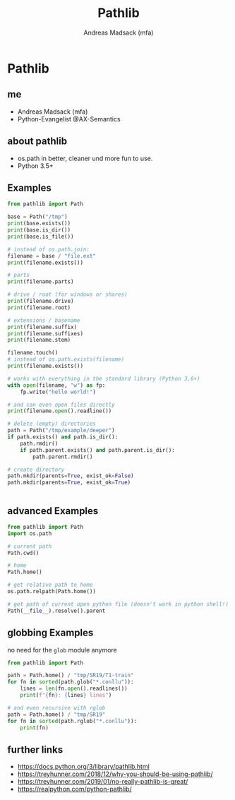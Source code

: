 # Local variables:
# after-save-hook: org-html-export-to-html
# end:
#+TITLE: Pathlib
#+AUTHOR: Andreas Madsack (mfa)
#+STARTUP: showeverything
#+OPTIONS: toc:nil
#+OPTIONS: num:2

* Pathlib

** me

- Andreas Madsack (mfa)
- Python-Evangelist @AX-Semantics

** about pathlib

- os.path in better, cleaner und more fun to use.
- Python 3.5+

** Examples

#+BEGIN_SRC python
from pathlib import Path

base = Path("/tmp")
print(base.exists())
print(base.is_dir())
print(base.is_file())

# instead of os.path.join:
filename = base / "file.ext"
print(filename.exists())

# parts
print(filename.parts)

# drive / root (for windows or shares)
print(filename.drive)
print(filename.root)

# extensions / basename
print(filename.suffix)
print(filename.suffixes)
print(filename.stem)

filename.touch()
# instead of os.path.exists(filename)
print(filename.exists())

# works with everything in the standard library (Python 3.6+)
with open(filename, "w") as fp:
    fp.write("hello world!")

# and can even open files directly
print(filename.open().readline())

# delete (empty) directories
path = Path("/tmp/example/deeper")
if path.exists() and path.is_dir():
    path.rmdir()
    if path.parent.exists() and path.parent.is_dir():
        path.parent.rmdir()

# create directory
path.mkdir(parents=True, exist_ok=False)
path.mkdir(parents=True, exist_ok=True)


#+END_SRC

** advanced Examples

#+BEGIN_SRC python
from pathlib import Path
import os.path

# current path
Path.cwd()

# home
Path.home()

# get relative path to home
os.path.relpath(Path.home())

# get path of current open python file (doesn't work in python shell!)
Path(__file__).resolve().parent

#+END_SRC

** globbing Examples

no need for the =glob= module anymore

#+BEGIN_SRC python
from pathlib import Path

path = Path.home() / "tmp/SR19/T1-train"
for fn in sorted(path.glob("*.conllu")):
    lines = len(fn.open().readlines())
    print(f"{fn}: {lines} lines")

# and even recursive with rglob
path = Path.home() / "tmp/SR19"
for fn in sorted(path.rglob("*.conllu")):
    print(fn)
#+END_SRC



** further links

- https://docs.python.org/3/library/pathlib.html
- https://treyhunner.com/2018/12/why-you-should-be-using-pathlib/
- https://treyhunner.com/2019/01/no-really-pathlib-is-great/
- https://realpython.com/python-pathlib/
